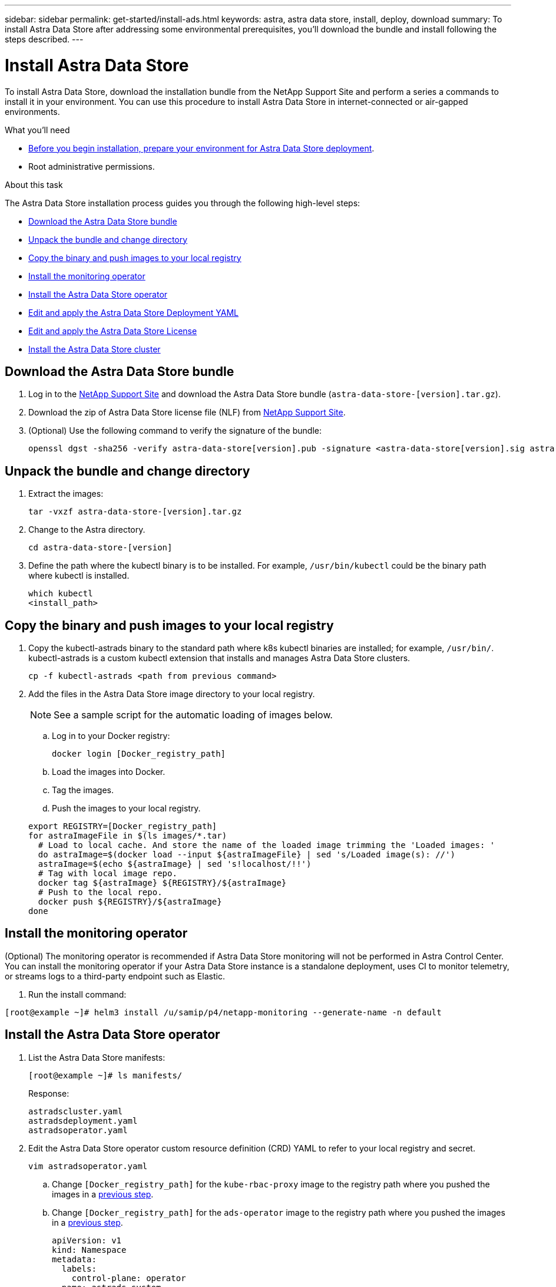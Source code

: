 ---
sidebar: sidebar
permalink: get-started/install-ads.html
keywords: astra, astra data store, install, deploy, download
summary: To install Astra Data Store after addressing some environmental prerequisites, you'll download the bundle and install following the steps described.
---

= Install Astra Data Store
:hardbreaks:
:icons: font
:imagesdir: ../media/get-started/

To install Astra Data Store, download the installation bundle from the NetApp Support Site and perform a series a commands to install it in your environment. You can use this procedure to install Astra Data Store in internet-connected or air-gapped environments.

.What you'll need
* link:requirements.html[Before you begin installation, prepare your environment for Astra Data Store deployment].
* Root administrative permissions.

.About this task
The Astra Data Store installation process guides you through the following high-level steps:

* <<Download the Astra Data Store bundle>>
* <<Unpack the bundle and change directory>>
* <<Copy the binary and push images to your local registry>>
* <<Install the monitoring operator>>
* <<Install the Astra Data Store operator>>
* <<Edit and apply the Astra Data Store Deployment YAML>>
* <<Edit and apply the Astra Data Store License>>
* <<Install the Astra Data Store cluster>>

== Download the Astra Data Store bundle
. Log in to the https://mysupport.netapp.com/site/products/all/details/astra-data-store-downloads-tab[NetApp Support Site^] and download the Astra Data Store bundle (`astra-data-store-[version].tar.gz`).
. Download the zip of Astra Data Store license file (NLF) from https://mysupport.netapp.com/site/products/all/details/astra-data-store/downloads-tab[NetApp Support Site^].
. (Optional) Use the following command to verify the signature of the bundle:
+
----
openssl dgst -sha256 -verify astra-data-store[version].pub -signature <astra-data-store[version].sig astra-control-center[version].tar.gz
----

== Unpack the bundle and change directory

. Extract the images:
+
----
tar -vxzf astra-data-store-[version].tar.gz
----

. Change to the Astra directory.
+
----
cd astra-data-store-[version]
----

. Define the path where the kubectl binary is to be installed. For example, `/usr/bin/kubectl` could be the binary path where kubectl is installed.
+
----
which kubectl
<install_path>
----

== Copy the binary and push images to your local registry

. Copy the kubectl-astrads binary to the standard path where k8s kubectl binaries are installed; for example, `/usr/bin/`. kubectl-astrads is a custom kubectl extension that installs and manages Astra Data Store clusters.
+
----
cp -f kubectl-astrads <path from previous command>
----

. Add the files in the Astra Data Store image directory to your local registry.
+
NOTE: See a sample script for the automatic loading of images below.

.. Log in to your Docker registry:
+
----
docker login [Docker_registry_path]
----

.. Load the images into Docker.
.. Tag the images.
.. [[substep_image_local_registry_push]]Push the images to your local registry.

+
----
export REGISTRY=[Docker_registry_path]
for astraImageFile in $(ls images/*.tar)
  # Load to local cache. And store the name of the loaded image trimming the 'Loaded images: '
  do astraImage=$(docker load --input ${astraImageFile} | sed 's/Loaded image(s): //')
  astraImage=$(echo ${astraImage} | sed 's!localhost/!!')
  # Tag with local image repo.
  docker tag ${astraImage} ${REGISTRY}/${astraImage}
  # Push to the local repo.
  docker push ${REGISTRY}/${astraImage}
done
----

== Install the monitoring operator
(Optional) The monitoring operator is recommended if Astra Data Store monitoring will not be performed in Astra Control Center. You can install the monitoring operator if your Astra Data Store instance is a standalone deployment, uses CI to monitor telemetry, or streams logs to a third-party endpoint such as Elastic.

. Run the install command:
----
[root@example ~]# helm3 install /u/samip/p4/netapp-monitoring --generate-name -n default
----

== Install the Astra Data Store operator
. List the Astra Data Store manifests:
+
----
[root@example ~]# ls manifests/
----
+
Response:
+
----
astradscluster.yaml
astradsdeployment.yaml
astradsoperator.yaml
----

. Edit the Astra Data Store operator custom resource definition (CRD) YAML to refer to your local registry and secret.
+
----
vim astradsoperator.yaml
----

.. Change `[Docker_registry_path]` for the `kube-rbac-proxy` image to the registry path where you pushed the images in a <<substep_image_local_registry_push,previous step>>.
.. Change `[Docker_registry_path]` for the `ads-operator` image to the registry path where you pushed the images in a <<substep_image_local_registry_push,previous step>>.
+
[subs=+quotes]
----
apiVersion: v1
kind: Namespace
metadata:
  labels:
    control-plane: operator
  name: astrads-system
---
apiVersion: apiextensions.k8s.io/v1
kind: CustomResourceDefinition
.
.
.
---
apiVersion: apps/v1
kind: Deployment
metadata:
  labels:
    control-plane: operator
  name: astrads-operator
  namespace: astrads-system
spec:
  replicas: 1
  selector:
    matchLabels:
      control-plane: operator
  template:
    metadata:
      labels:
        control-plane: operator
    spec:
      containers:
      - args:
        - --secure-listen-address=0.0.0.0:8443
        - --upstream=http://127.0.0.1:8080/
        - --logtostderr=true
        - --v=10
        *image: [Docker_registry_path]/kube-rbac-proxy:v0.6.0*
        name: kube-rbac-proxy
        ports:
        - containerPort: 8443
          name: https
      - command:
        - /operator
        *image: [Docker_registry_path]/ads-operator:dev-6091923*
        imagePullPolicy: IfNotPresent
        livenessProbe:
          exec:
            command:
            - /bin/sh
            - -c
            - liveness -heartbeat 30
          failureThreshold: 3
          initialDelaySeconds: 30
          periodSeconds: 15
          successThreshold: 1
          timeoutSeconds: 15
        name: manager
        resources:
          limits:
            cpu: 100m
            memory: 30Mi
          requests:
            cpu: 100m
            memory: 20Mi
      terminationGracePeriodSeconds: 10
----

. Apply the changes to the file:
+
----
kubectl apply -f astradsoperator.yaml
----

. Verify that the Astra Data Store operator pod has restarted and is running:
+
----
[root@example ~]$ kubectl get pods -n astrads-system
----
+
Response:
+
----
NAME                                READY   STATUS    RESTARTS   AGE
astrads-operator-56d9b69cf4-tkfcb   2/2     Running   0          85s
----

== Edit and apply the Astra Data Store Deployment YAML
. Edit the Astra Data Store deployment custom resource (CR) file:
.. Open the yaml file:
+
----
vim astradsdeployment.yaml
----

.. Change `[Docker_registry_path]` to the registry path where you pushed the images in a <<substep_image_local_registry_push,previous step>>.
+
[subs=+quotes]
----
apiVersion: astrads.netapp.io/v1alpha1
kind: AstraDSDeployment
metadata:
name: astradsdeployment
namespace: astrads-system
spec:
images:
*dmsController: [Docker_registry_path]/ads-dms-controller:dev-6093843*
*firetapInstaller: [Docker_registry_path]/ads-firetap-installer:dev-12.75.0-6091923*
*firegen: [Docker_registry_path]/ads-firetap-firegen:dev-6093843*
*firetapMetrics: [Docker_registry_path]/ads-firetap-metrics:dev-6091923*
*clusterController: [Docker_registry_path]/ads-cluster-controller:dev-6093843*
*support: [Docker_registry_path]/ads-support-controller:1.0*
*licenseController: [Docker_registry_path]/ads-license-controller:dev-6091923*
*callhomeListener: [Docker_registry_path]/ads-callhome-listener:dev-6093843*
*autosupportCronjob: [Docker_registry_path]/ads-autosupport-cronjob:dev-6093843*
*fluentBit: [Docker_registry_path]/fluent-bit:1.6.8*
*nodeInfoController: [Docker_registry_path]/ads-nodeinfo-controller:dev-6093843*
*kubeRbacProxy: [Docker_registry_path]/kube-rbac-proxy:v0.6.0*
version: 0.0.1
----
. Apply the updated file:
+
----
kubectl apply -f astradsdeployment.yaml
----

== Edit and apply the Astra Data Store License

. Edit and apply the NetApp License File (NLF) that you obtained from the NetApp Support Site (NSS):

.. Copy and paste the content of the NLF after `netappLicenseFile:`.
.. Enter the name of the cluster that you are going to deploy or have already deployed.
+
[subs=+quotes]
----
apiVersion: astrads.netapp.io/v1alpha1
kind: AstraDSLicense
metadata:
  name: "e900000005"
  namespace: "astrads-system"
spec:
  *netappLicenseFile: <NLF-contents>*
  *adsClusterName: "<Astra-Data-Store-cluster-name>"*
----

.. Create the license file:
+
----
[root@example ~]$ kubectl apply -f <sample-license-yaml>
----
+
Response:
+
----
astradslicense.astrads.netapp.io/e900000005 created
----

.. Verify the changes:
+
----
[<root ID> ~]$ kubectl get astradslicense -A
----
+
Response:
+
----
NAMESPACE        NAME         ADSCLUSTER                      VALID   PRODUCT                       EVALUATION   ENDDATE      VALIDATED
astrads-system   e900000005   astrads-sti-c6220-09-10-11-12   true    Astra Data Store Enterprise   true         2021-12-01   2021-06-23T23:36:11Z
----

== Install the Astra Data Store cluster
. Open the YAML file:
+
----
vim astradscluster.yaml
----

. Edit the following values in the YAML file.
+
NOTE: An example follows these steps.

.. In `metadata`, change the `name` string to the name of your cluster.
.. Update the following required values in `spec`:
... Change the `mvip` string to the IP address of a floating management IP that is routable from any worker node in the cluster.
... In `adsDataNetworks`, list floating IP addresses (`addresses`) that are routable from any host where you intend to mount a NetApp volume.
... In `adsDataNetworks`, specify the netmask used by the data network.
... In `astraOptions`, add the license number (`serialNumber`) from the NLF.
... In `adsNodeConfig`, enter the per-node CPU core count and memory limits for the FireTap container.
.. For `monitoringConfig`, do one of the following:
* If you configured a <<Install the monitoring operator,monitoring operator>>, add the the namespace in which the agent CR (monitoring operator resource) is applied (default is `netapp-monitoring`) and the repo path for your registry (`Docker_registry_path`) that you used in previous steps.
* If you did not configure a <<Install the monitoring operator,monitoring operator>>, remove or comment out the `monitoringConfig` section.
.. (Optional) The following values can be optionally modified otherwise the default value will be used:
... In `spec`, enter a limit for how many nodes can be in the deployment (`adsNodeCount`).
... In `spec`, enter a selector label that filters out nodes for the cluster (`adsNodeSelector`).
...  In `spec`, provide a key that defines which protection domain a node belongs to (`adsProtectionDomainKey`).
... In `adsNetworkInterfaces`, enter the management, cluster, and storage interfaces.
... In `adsNodeConfig`, enter the per-node capacity, name of cache device to be configured for the FireTap container, and drive regex filter to select disks.

+
[subs=+quotes]
----
apiVersion: astrads.netapp.io/v1alpha1
kind: AstraDSCluster
metadata:
  *name: <name of your cluster>*
  namespace: astrads-system
spec:
  *mvip: <management IP address>*
  adsNodeCount: <optional node limit>
  adsNodeSelector: <optional selector label for node filtering>
  adsProtectionDomainKey: <optional key that defines which protection domain a node belongs to>
  adsDataNetworks:
    - *addresses: <CSV list of floating IP addresses>*
      *netmask: <The netmask used by dataNetworks>*
      gateway:
  adsNetworkInterfaces:
    managementInterface: <Management interface>
    clusterInterface: <Cluster interface>
    storageInterface: <Storage interface>
  astraOptions:
    *serialNumber: <serial number from license file>*
  adsNodeConfig:
    *cpu: <per-node cpu core count>*
    *memory: <per node memory limit>*
    capacity: <optional limit for per-node raw storage consumption>
    cacheDevice: <optional name of device to be configured as cache device for FireTap container>
    drivesFilter: <optional regex filter to select disks>
  *monitoringConfig:*
    *namespace: <namespace where applied>*
    *repo: <Docker_registry_path>*
  autoSupportConfig:
    historyRetentionCount: 10
    destinationURL: "https://testbed.netapp.com/put/AsupPut"
    periodic:
      - schedule: "0 0 * * 0"
        periodicconfig:
        - component:
            name: controlplane
            event: weekly
          userMessage: Weekly Control Plane AutoSupport bundle
----

. Apply the updated file:
+
----
kubectl apply -f astradscluster.yaml
----

. Verify the cluster deployment progress:
+
----
kubectl get astradscluster -n astrads-system
----
+
Sample return:
+
----
NAME                        STATUS    VERSION                            SERIAL NUMBER   MVIP           AGE

sample-0309d8b   created   sample-9.11.0-6090501   081856669       10.224.8.232   13d
----

. Run the following bash script after cluster creation to reserve node CPU and memory resources to constrain k8s:
//Confirm still needed???
+
----
#!/bin/bash
set -eio pipefail
CPU=8
MEM=32


CLUSTER_KIND="AstraDSCluster"
LDIR="/tmp/ADS"
LABEL_PREFIX="astrads.netapp.io"
SSH="ssh"
SCP="scp"
mkdir -p ${LDIR}
if ! CLUSTER_NAME=`kubectl get ${CLUSTER_KIND} -A -o jsonpath={.items[0].metadata.name}` ; then
        CLUSTER_NAME=""
fi
SCRIPT=${LDIR}/sys_res.sh
KUBE_RESERVED='{cpu: 8000m, memory: 32G}'
echo "#!/bin/bash
cat /var/lib/kubelet/config.yaml | python3 -c \"import yaml,sys; y = yaml.load(sys.stdin); y['systemReserved'] = yaml.safe_load(sys.argv[1]); print(yaml.dump(y,default_flow_style=False))\" \"${KUBE_RESERVED}\" > /var/lib/kubelet/config.yaml.new
mv /var/lib/kubelet/config.yaml.new /var/lib/kubelet/config.yaml
echo \"Restarting kubelet\"
systemctl restart kubelet
sleep 10
systemctl status kubelet
grep -A 3 "systemReserved" /var/lib/kubelet/config.yaml
" > ${SCRIPT}
kubectl get nodes  -L ${LABEL_PREFIX}/cluster -o wide
NODES=`kubectl get nodes -L ${LABEL_PREFIX}/cluster | awk /${CLUSTER_NAME}/'{print $1}'`
for NODE in $NODES ; do
        echo "$NODE"
        $SCP ${SCRIPT} root@${NODE}:sys_res.sh
        $SSH root@${NODE} chmod +x sys_res.sh
        $SSH root@${NODE} ./sys_res.sh
done
----

== What's next

Complete the deployment by performing link:setup-ads.html[setup tasks].
